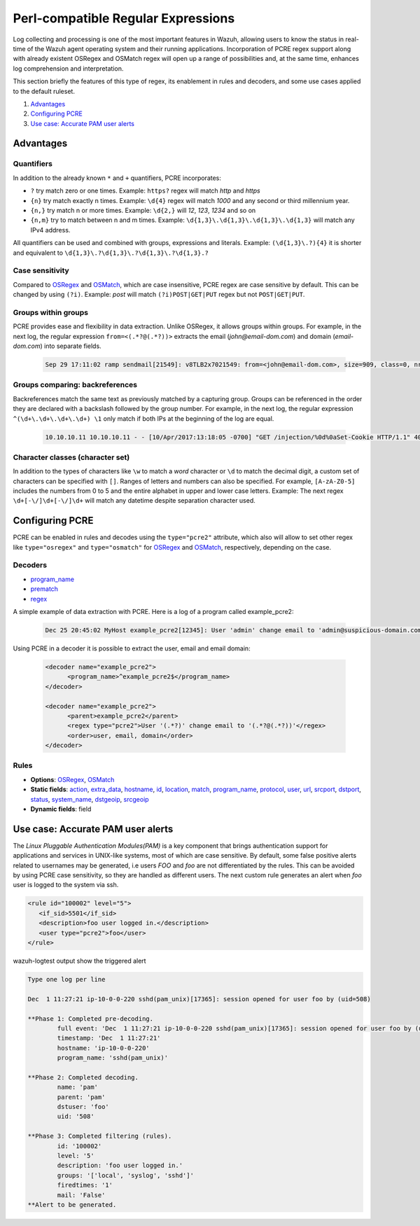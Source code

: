 .. Copyright (C) 2022 Wazuh, Inc.

.. _regex_pcre2:

Perl-compatible Regular Expressions
***********************************

.. versionadded:: 4.1.0

Log collecting and processing is one of the most important features in Wazuh,
allowing users to know the status in real-time of the Wazuh agent operating system and
their running applications. Incorporation of PCRE regex support along with
already existent OSRegex and OSMatch regex will open up a range of possibilities
and, at the same time, enhances log comprehension and interpretation.


This section briefly the features of this type of regex, its enablement
in rules and decoders, and some use cases applied to the default ruleset.

#. `Advantages`_
#. `Configuring PCRE`_
#. `Use case: Accurate PAM user alerts`_

Advantages
==========

Quantifiers
-----------

In addition to the already known ``*`` and ``+`` quantifiers, PCRE incorporates:

- ``?`` try match zero or one times. Example: ``https?`` regex will match `http` and `https`
- ``{n}`` try match exactly n times. Example: ``\d{4}`` regex will match `1000` and any second or third millennium year.
- ``{n,}`` try match n or more times. Example: ``\d{2,}`` will `12`, `123`, `1234` and so on
- ``{n,m}`` try to match between n and m times. Example: ``\d{1,3}\.\d{1,3}\.\d{1,3}\.\d{1,3}`` will match any IPv4 address.

All quantifiers can be used and combined with groups, expressions and literals.
Example: ``(\d{1,3}\.?){4}`` it is shorter and equivalent to ``\d{1,3}\.?\d{1,3}\.?\d{1,3}\.?\d{1,3}.?``



Case sensitivity
----------------

Compared to `OSRegex <regex.html#regex-os-regex-syntax>`_ and `OSMatch <regex.html#regex-os-regex-syntax>`_, which are case insensitive, PCRE regex are case sensitive by default. This can be changed by using ``(?i)``.
Example: `post` will match ``(?i)POST|GET|PUT`` regex but not ``POST|GET|PUT``.

Groups within groups
--------------------

PCRE provides ease and flexibility in data extraction. Unlike OSRegex, it allows groups within groups.
For example, in the next log, the regular expression ``from=<(.*?@(.*?))>`` extracts the email
(`john@email-dom.com`) and domain (`email-dom.com`) into separate fields.

    .. code-block:: none

      Sep 29 17:11:02 ramp sendmail[21549]: v8TLB2x7021549: from=<john@email-dom.com>, size=909, class=0, nrcpts=1, msgid=<201709292111.v8TLB1Nj021545@email.com>, proto=ESMTP, daemon=MTA, relay=[2001:0db8:85a3:0000:0000:8a2e:0370:7334]


Groups comparing: backreferences
--------------------------------

Backreferences match the same text as previously matched by a capturing group.
Groups can be referenced in the order they are declared with a backslash followed by the group number.
For example, in the next log, the regular expression ``^(\d+\.\d+\.\d+\.\d+) \1`` only match if both IPs
at the beginning of the log are equal.

    .. code-block:: none

      10.10.10.11 10.10.10.11 - - [10/Apr/2017:13:18:05 -0700] "GET /injection/%0d%0aSet-Cookie HTTP/1.1" 404 271 "-" "Mozilla/5.0 (Windows NT 6.1; WOW64; rv:22.0) Gecko/20100101 Firefox/22.0"


Character classes (character set)
---------------------------------

In addition to the types of characters like ``\w`` to match a `word` character  or ``\d`` to match the decimal digit,
a custom set of characters can be specified with ``[]``.
Ranges of letters and numbers can also be specified. For example, ``[A-zA-Z0-5]`` includes the numbers
from 0 to 5 and the entire alphabet in upper and lower case letters.
Example: The next regex ``\d+[-\/]\d+[-\/]\d+`` will match any datetime despite separation character used.


Configuring PCRE
================

PCRE can be enabled in rules and decodes using the ``type="pcre2"`` attribute,
which also will allow to set other regex like ``type="osregex"`` and ``type="osmatch"`` for
`OSRegex <regex.html#regex-os-regex-syntax>`_ and `OSMatch <regex.html#regex-os-regex-syntax>`_, respectively, depending on the case.

Decoders
--------

- `program_name <decoders.html#program-name>`__
- `prematch <decoders.html#prematch>`_
- `regex <decoders.html#regex>`_

A simple example of data extraction with PCRE. Here is a log of a program called example_pcre2:

    .. code-block:: none

      Dec 25 20:45:02 MyHost example_pcre2[12345]: User 'admin' change email to 'admin@suspicious-domain.com'

Using PCRE in a decoder it is possible to extract the user, email and email domain:

    .. code-block:: xml

      <decoder name="example_pcre2">
            <program_name>^example_pcre2$</program_name>
      </decoder>

      <decoder name="example_pcre2">
            <parent>example_pcre2</parent>
            <regex type="pcre2">User '(.*?)' change email to '(.*?@(.*?))'</regex>
            <order>user, email, domain</order>
      </decoder>


Rules
-----

- **Options**: `OSRegex <regex.html#regex-os-regex-syntax>`_, `OSMatch <regex.html#regex-os-regex-syntax>`_
- **Static fields**:
  `action <rules.html#action>`_,
  `extra_data <rules.html#extra-data>`_, `hostname <rules.html#hostname>`_, `id <rules.html#id>`_,
  `location <rules.html#location>`_, `match <rules.html#match>`_, `program_name <rules.html#program-name>`_,
  `protocol <rules.html#protocol>`_, `user <rules.html#user>`_, `url <rules.html#url>`_,
  `srcport <rules.html#srcport>`_, `dstport <rules.html#dstport>`_, `status <rules.html#status>`_,
  `system_name <rules.html#system-name>`_, `dstgeoip <rules.html#dstgeoip>`_,
  `srcgeoip <rules.html#srcgeoip>`_
- **Dynamic fields**: field

Use case: Accurate PAM user alerts
==================================

The *Linux Pluggable Authentication Modules(PAM)* is a key component that brings authentication support for applications
and services in UNIX-like systems, most of which are case sensitive.
By default, some false positive alerts related to usernames may be generated,
i.e users `FOO` and `foo` are not differentiated by the rules.
This can be avoided by using PCRE case sensitivity, so they are handled as different users.
The next custom rule generates an alert when `foo` user is logged to the system via ssh.


.. code-block:: xml

 <rule id="100002" level="5">
    <if_sid>5501</if_sid>
    <description>foo user logged in.</description>
    <user type="pcre2">foo</user>
 </rule>



wazuh-logtest output show the triggered alert

.. code-block:: none
    :class: output

    Type one log per line

    Dec  1 11:27:21 ip-10-0-0-220 sshd(pam_unix)[17365]: session opened for user foo by (uid=508)

    **Phase 1: Completed pre-decoding.
            full event: 'Dec  1 11:27:21 ip-10-0-0-220 sshd(pam_unix)[17365]: session opened for user foo by (uid=508)'
            timestamp: 'Dec  1 11:27:21'
            hostname: 'ip-10-0-0-220'
            program_name: 'sshd(pam_unix)'

    **Phase 2: Completed decoding.
            name: 'pam'
            parent: 'pam'
            dstuser: 'foo'
            uid: '508'

    **Phase 3: Completed filtering (rules).
            id: '100002'
            level: '5'
            description: 'foo user logged in.'
            groups: '['local', 'syslog', 'sshd']'
            firedtimes: '1'
            mail: 'False'
    **Alert to be generated.
